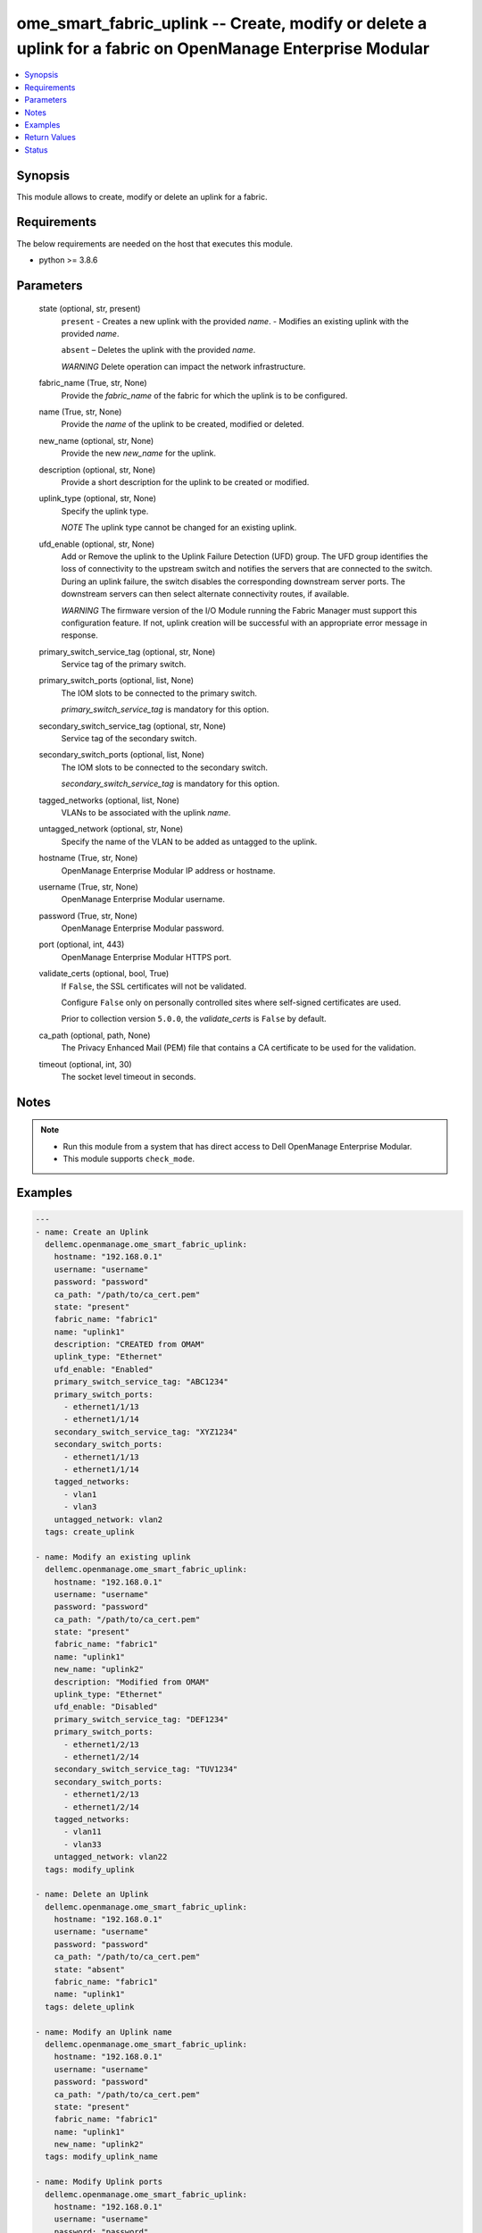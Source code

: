 .. _ome_smart_fabric_uplink_module:


ome_smart_fabric_uplink -- Create, modify or delete a uplink for a fabric on OpenManage Enterprise Modular
==========================================================================================================

.. contents::
   :local:
   :depth: 1


Synopsis
--------

This module allows to create, modify or delete an uplink for a fabric.



Requirements
------------
The below requirements are needed on the host that executes this module.

- python >= 3.8.6



Parameters
----------

  state (optional, str, present)
    ``present`` - Creates a new uplink with the provided *name*. - Modifies an existing uplink with the provided *name*.

    ``absent`` – Deletes the uplink with the provided *name*.

    *WARNING* Delete operation can impact the network infrastructure.


  fabric_name (True, str, None)
    Provide the *fabric_name* of the fabric for which the uplink is to be configured.


  name (True, str, None)
    Provide the *name* of the uplink to be created, modified or deleted.


  new_name (optional, str, None)
    Provide the new *new_name* for the uplink.


  description (optional, str, None)
    Provide a short description for the uplink to be created or modified.


  uplink_type (optional, str, None)
    Specify the uplink type.

    *NOTE* The uplink type cannot be changed for an existing uplink.


  ufd_enable (optional, str, None)
    Add or Remove the uplink to the Uplink Failure Detection (UFD) group. The UFD group identifies the loss of connectivity to the upstream switch and notifies the servers that are connected to the switch. During an uplink failure, the switch disables the corresponding downstream server ports. The downstream servers can then select alternate connectivity routes, if available.

    *WARNING* The firmware version of the I/O Module running the Fabric Manager must support this configuration feature. If not, uplink creation will be successful with an appropriate error message in response.


  primary_switch_service_tag (optional, str, None)
    Service tag of the primary switch.


  primary_switch_ports (optional, list, None)
    The IOM slots to be connected to the primary switch.

    *primary_switch_service_tag* is mandatory for this option.


  secondary_switch_service_tag (optional, str, None)
    Service tag of the secondary switch.


  secondary_switch_ports (optional, list, None)
    The IOM slots to be connected to the secondary switch.

    *secondary_switch_service_tag* is mandatory for this option.


  tagged_networks (optional, list, None)
    VLANs to be associated with the uplink *name*.


  untagged_network (optional, str, None)
    Specify the name of the VLAN to be added as untagged to the uplink.


  hostname (True, str, None)
    OpenManage Enterprise Modular IP address or hostname.


  username (True, str, None)
    OpenManage Enterprise Modular username.


  password (True, str, None)
    OpenManage Enterprise Modular password.


  port (optional, int, 443)
    OpenManage Enterprise Modular HTTPS port.


  validate_certs (optional, bool, True)
    If ``False``, the SSL certificates will not be validated.

    Configure ``False`` only on personally controlled sites where self-signed certificates are used.

    Prior to collection version ``5.0.0``, the *validate_certs* is ``False`` by default.


  ca_path (optional, path, None)
    The Privacy Enhanced Mail (PEM) file that contains a CA certificate to be used for the validation.


  timeout (optional, int, 30)
    The socket level timeout in seconds.





Notes
-----

.. note::
   - Run this module from a system that has direct access to Dell OpenManage Enterprise Modular.
   - This module supports ``check_mode``.




Examples
--------

.. code-block:: yaml+jinja

    
    ---
    - name: Create an Uplink
      dellemc.openmanage.ome_smart_fabric_uplink:
        hostname: "192.168.0.1"
        username: "username"
        password: "password"
        ca_path: "/path/to/ca_cert.pem"
        state: "present"
        fabric_name: "fabric1"
        name: "uplink1"
        description: "CREATED from OMAM"
        uplink_type: "Ethernet"
        ufd_enable: "Enabled"
        primary_switch_service_tag: "ABC1234"
        primary_switch_ports:
          - ethernet1/1/13
          - ethernet1/1/14
        secondary_switch_service_tag: "XYZ1234"
        secondary_switch_ports:
          - ethernet1/1/13
          - ethernet1/1/14
        tagged_networks:
          - vlan1
          - vlan3
        untagged_network: vlan2
      tags: create_uplink

    - name: Modify an existing uplink
      dellemc.openmanage.ome_smart_fabric_uplink:
        hostname: "192.168.0.1"
        username: "username"
        password: "password"
        ca_path: "/path/to/ca_cert.pem"
        state: "present"
        fabric_name: "fabric1"
        name: "uplink1"
        new_name: "uplink2"
        description: "Modified from OMAM"
        uplink_type: "Ethernet"
        ufd_enable: "Disabled"
        primary_switch_service_tag: "DEF1234"
        primary_switch_ports:
          - ethernet1/2/13
          - ethernet1/2/14
        secondary_switch_service_tag: "TUV1234"
        secondary_switch_ports:
          - ethernet1/2/13
          - ethernet1/2/14
        tagged_networks:
          - vlan11
          - vlan33
        untagged_network: vlan22
      tags: modify_uplink

    - name: Delete an Uplink
      dellemc.openmanage.ome_smart_fabric_uplink:
        hostname: "192.168.0.1"
        username: "username"
        password: "password"
        ca_path: "/path/to/ca_cert.pem"
        state: "absent"
        fabric_name: "fabric1"
        name: "uplink1"
      tags: delete_uplink

    - name: Modify an Uplink name
      dellemc.openmanage.ome_smart_fabric_uplink:
        hostname: "192.168.0.1"
        username: "username"
        password: "password"
        ca_path: "/path/to/ca_cert.pem"
        state: "present"
        fabric_name: "fabric1"
        name: "uplink1"
        new_name: "uplink2"
      tags: modify_uplink_name

    - name: Modify Uplink ports
      dellemc.openmanage.ome_smart_fabric_uplink:
        hostname: "192.168.0.1"
        username: "username"
        password: "password"
        ca_path: "/path/to/ca_cert.pem"
        state: "present"
        fabric_name: "fabric1"
        name: "uplink1"
        description: "uplink ports modified"
        primary_switch_service_tag: "ABC1234"
        primary_switch_ports:
          - ethernet1/1/6
          - ethernet1/1/7
        secondary_switch_service_tag: "XYZ1234"
        secondary_switch_ports:
          - ethernet1/1/9
          - ethernet1/1/10
      tags: modify_ports

    - name: Modify Uplink networks
      dellemc.openmanage.ome_smart_fabric_uplink:
        hostname: "192.168.0.1"
        username: "username"
        password: "password"
        ca_path: "/path/to/ca_cert.pem"
        state: "present"
        fabric_name: "fabric1"
        name: "create1"
        description: "uplink networks modified"
        tagged_networks:
          - vlan4
      tags: modify_networks



Return Values
-------------

msg (always, str, Successfully modified the uplink.)
  Overall status of the uplink operation.


uplink_id (when I(state=present), str, ddc3d260-fd71-46a1-97f9-708e12345678)
  Returns the ID when an uplink is created or modified.


additional_info (when I(state=present) and additional information present in response., dict, {'error': {'@Message.ExtendedInfo': [{'Message': 'Unable to configure the Uplink Failure Detection mode on the uplink because the firmware version of the I/O Module running the Fabric Manager does not support the configuration feature.', 'MessageArgs': [], 'MessageId': 'CDEV7151', 'RelatedProperties': [], 'Resolution': "Update the firmware version of the I/O Module running the Fabric Manager and retry the operation. For information about the recommended I/O Module firmware versions, see the OpenManage Enterprise-Modular User's Guide available on the support site.", 'Severity': 'Informational'}], 'code': 'Base.1.0.GeneralError', 'message': 'A general error has occurred. See ExtendedInfo for more information.'}})
  Additional details of the fabric operation.


error_info (on HTTP error, dict, {'error': {'code': 'Base.1.0.GeneralError', 'message': 'A general error has occurred. See ExtendedInfo for more information.', '@Message.ExtendedInfo': [{'MessageId': 'CGEN1006', 'RelatedProperties': [], 'Message': 'Unable to complete the request because the resource URI does not exist or is not implemented.', 'MessageArgs': [], 'Severity': 'Critical', 'Resolution': "Check the request resource URI. Refer to the OpenManage Enterprise-Modular User's Guide for more information about resource URI and its properties."}]}})
  Details of the HTTP Error.





Status
------





Authors
~~~~~~~

- Jagadeesh N V(@jagadeeshnv)

